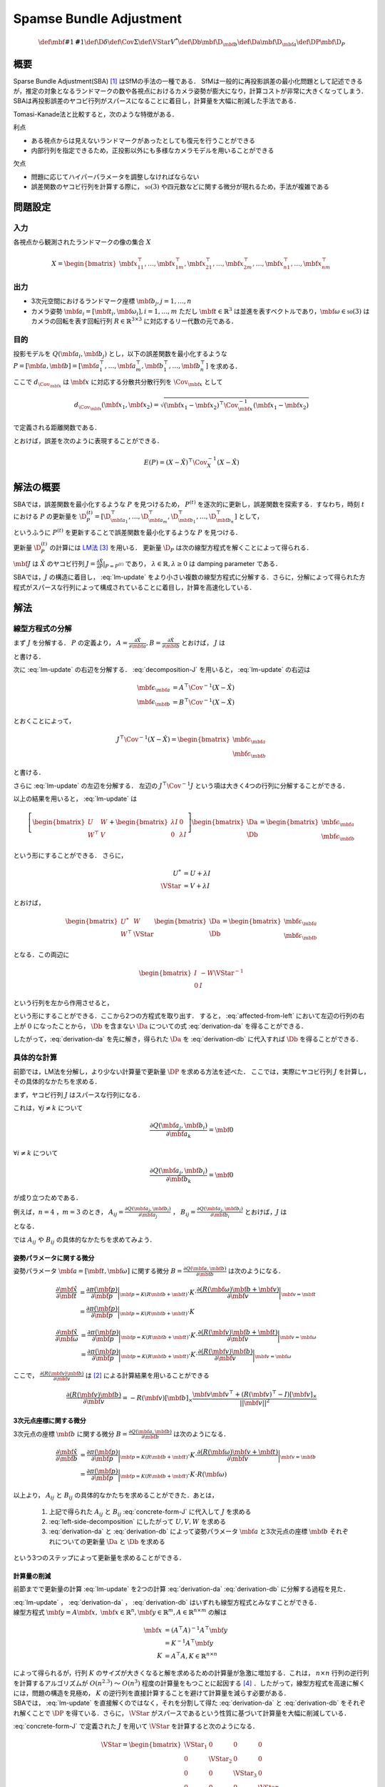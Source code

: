 ========================
Spamse Bundle Adjustment
========================

.. math::
    \def\mbf#1{{\mathbf #1}}
    \def\D{{\delta}}
    \def\Cov{{\Sigma}}
    \def\VStar{{V^{*}}}
    \def\Db{{\mbf{\D}_{\mbf{b}}}}
    \def\Da{{\mbf{\D}_{\mbf{a}}}}
    \def\DP{{\mbf{\D}_{P}}}

概要
====

Sparse Bundle Adjustment(SBA) [#Lourakis_et_al_2015]_ はSfMの手法の一種である．
SfMは一般的に再投影誤差の最小化問題として記述できるが，推定の対象となるランドマークの数や各視点におけるカメラ姿勢が膨大になり，計算コストが非常に大きくなってしまう．
SBAは再投影誤差のヤコビ行列がスパースになることに着目し，計算量を大幅に削減した手法である．

Tomasi-Kanade法と比較すると，次のような特徴がある．

利点

- ある視点からは見えないランドマークがあったとしても復元を行うことができる
- 内部行列を指定できるため，正投影以外にも多様なカメラモデルを用いることができる

欠点

- 問題に応じてハイパーパラメータを調整しなければならない
- 誤差関数のヤコビ行列を計算する際に， :math:`\mathfrak{so}(3)` や四元数などに関する微分が現れるため，手法が複雑である


問題設定
========

入力
----


各視点から観測されたランドマークの像の集合 :math:`X`

.. math::
    X = \begin{bmatrix}
        \mbf{x}^{\top}_{11},
        \dots,
        \mbf{x}^{\top}_{1m},
        \mbf{x}^{\top}_{21},
        \dots,
        \mbf{x}^{\top}_{2m},
        \dots,
        \mbf{x}^{\top}_{n1},
        \dots,
        \mbf{x}^{\top}_{nm}
    \end{bmatrix}


出力
----

- 3次元空間におけるランドマーク座標 :math:`\mbf{b}_{j},j=1,\dots,n`
- カメラ姿勢 :math:`\mbf{a}_{i} = [\mbf{t}_{i}, \mbf{\omega}_{i}],i=1,\dots,m`
  ただし :math:`\mbf{t} \in \mathbb{R}^{3}` は並進を表すベクトルであり，:math:`\mbf{\omega} \in \mathfrak{so}(3)` はカメラの回転を表す回転行列 :math:`R \in \mathbb{R}^{3 \times 3}` に対応するリー代数の元である．


目的
----


投影モデルを :math:`Q(\mbf{a}_{i},\mbf{b}_{j})` とし，以下の誤差関数を最小化するような :math:`P = \left[\mbf{a}, \mbf{b}\right] = \left[ \mbf{a}^{\top}_{1}, \dots, \mbf{a}^{\top}_{m}, \mbf{b}^{\top}_{1}, \dots, \mbf{b}^{\top}_{n} \right]` を求める．

.. math::
    E(P) = \begin{align}
    \sum_{i=1}^{n} \sum_{j=1}^{m} d_{\Cov_{\mbf{x}_{ij}}}(Q(\mbf{a}_{j}, \mbf{b}_{i}), \mbf{x}_{ij})^{2}
    \end{align}
    :label: error-function


ここで :math:`d_{\Cov_{\mbf{x}}}` は :math:`\mbf{x}` に対応する分散共分散行列を :math:`\Cov_{\mbf{x}}` として

.. math::
    d_{\Cov_{\mbf{x}}}(\mbf{x}_{1}, \mbf{x}_{2}) =
    \sqrt{(\mbf{x}_{1} - \mbf{x}_{2})^{\top} \Cov^{-1}_{\mbf{x}} (\mbf{x}_{1} - \mbf{x}_{2})}

で定義される距離関数である．

.. math::
    \hat{X}
    = \begin{bmatrix}
        \hat{\mbf{x}}^{\top}_{11},
        \dots,
        \hat{\mbf{x}}^{\top}_{1m},
        \hat{\mbf{x}}^{\top}_{21},
        \dots,
        \hat{\mbf{x}}^{\top}_{2m},
        \dots,
        \hat{\mbf{x}}^{\top}_{n1},
        \dots,
        \hat{\mbf{x}}^{\top}_{nm}
    \end{bmatrix}^{\top} \\
    :label: definition-X

.. math::
    \hat{\mbf{x}}_{ij}
    = Q(\mbf{a}_{j}, \mbf{b}_{i})
    :label: definition-Q

.. math::
    \Cov_{X}
    = diag(
        \Cov_{\mbf{x}_{11}},
        \dots,
        \Cov_{\mbf{x}_{1m}},
        \Cov_{\mbf{x}_{21}},
        \dots,
        \Cov_{\mbf{x}_{2m}},
        \dots,
        \Cov_{\mbf{x}_{n1}},
        \dots,
        \Cov_{\mbf{x}_{nm}}
    )
    :label: definition-sigma

とおけば，誤差を次のように表現することができる．

.. math::
    E(P)
    = (X-\hat{X})^{\top} \Cov_{X}^{-1} (X-\hat{X})


解法の概要
==========

SBAでは，誤差関数を最小化するような :math:`P` を見つけるため， :math:`P^{(t)}` を逐次的に更新し，誤差関数を探索する．すなわち，時刻 :math:`t` における :math:`P` の更新量を :math:`\D_{P}^{(t)} = \left[ \D_{\mbf{a}_{1}}^{\top}, \dots, \D_{\mbf{a}_{m}}^{\top}, \D_{\mbf{b}_{1}}^{\top}, \dots, \D_{\mbf{b}_{n}}^{\top} \right]`  として，

.. math::
    P^{(t+1)} \leftarrow P^{(t)} + \D_{P}^{(t)}
    :label: parameter-update

というふうに :math:`P^{(t)}` を更新することで誤差関数を最小化するような :math:`P` を見つける．

更新量 :math:`\D_{P}^{(t)}` の計算には LM法_ [#Levenberg_1944]_ を用いる．
更新量 :math:`\D_{P}` は次の線型方程式を解くことによって得られる．

.. _LM法: https://en.wikipedia.org/wiki/Levenberg%E2%80%93Marquardt_algorithm

.. math::
    \left[
        J^{\top} \Cov^{-1} J + \lambda I
    \right]
    \D_{P}^{(t)}
    = J^{\top} \Cov^{-1} \left[ X - \hat{X} \right] \\
    :label: lm-update

:math:`\mbf{J}` は :math:`\hat{X}` のヤコビ行列 :math:`J = \frac{\partial \hat{X}}{\partial P} \rvert_{P=P^{(t)}}` であり， :math:`\lambda \in \mathbb{R}, \lambda \geq 0` は damping parameter である．

SBAでは，:math:`J` の構造に着目し， :eq:`lm-update` をより小さい複数の線型方程式に分解する．さらに，分解によって得られた方程式がスパースな行列によって構成されていることに着目し，計算を高速化している．

解法
====

線型方程式の分解
----------------

まず :math:`J` を分解する． :math:`P` の定義より， :math:`A = \frac{\partial \hat{X}}{\partial \mbf{a}},B = \frac{\partial \hat{X}}{\partial \mbf{b}}` とおけば， :math:`J` は

.. math::
    J = \frac{\partial \hat{X}}{\partial P}
    = \frac{\partial \hat{X}}{\partial (a, b)} = \left[ A, B \right]
    :label: decomposition-J

と書ける．

次に :eq:`lm-update` の右辺を分解する． :eq:`decomposition-J` を用いると， :eq:`lm-update` の右辺は

.. math::
    \begin{align}
        \mbf{\epsilon}_{\mbf{a}} &= A^{\top} \Cov^{-1} (X - \hat{X}) \\
        \mbf{\epsilon}_{\mbf{b}} &= B^{\top} \Cov^{-1} (X - \hat{X})
    \end{align}

とおくことによって，

.. math::
    J^{\top} \Cov^{-1} (X - \hat{X})
    = \begin{bmatrix} \mbf{\epsilon}_{\mbf{a}} \\ \mbf{\epsilon}_{\mbf{b}} \end{bmatrix}

と書ける．

さらに :eq:`lm-update` の左辺を分解する．
左辺の :math:`J^{\top} \Cov^{-1} J` という項は大きく4つの行列に分解することができる．

.. math::
    \begin{align}
        J^{\top} \Cov^{-1} J
        &= \begin{bmatrix}
            A^{\top} \\ B^{\top}
        \end{bmatrix}
        \Cov^{-1}
        \begin{bmatrix}
            A & B
        \end{bmatrix} \\
        &= \begin{bmatrix}
            A^{\top} \Cov^{-1} A & A^{\top} \Cov^{-1} B \\
            B^{\top} \Cov^{-1} A & B^{\top} \Cov^{-1} B
        \end{bmatrix} \\
        &= \begin{bmatrix}
            U & W \\
            W^{\top} & V
        \end{bmatrix}
    \end{align}
    :label: left-side-decomposition


以上の結果を用いると， :eq:`lm-update` は


.. math::
    \left[
    \begin{bmatrix}
        U & W \\
        W^{\top} & V
    \end{bmatrix}
    +
    \begin{bmatrix}
        \lambda I & 0 \\
        0 & \lambda I
    \end{bmatrix}
    \right]
    \begin{bmatrix}
        \Da \\
        \Db
    \end{bmatrix}
    =
    \begin{bmatrix}
        \mbf{\epsilon}_{\mbf{a}} \\
        \mbf{\epsilon}_{\mbf{b}}
    \end{bmatrix}

という形にすることができる．
さらに，

.. math::
    \begin{align}
        U^{*} &= U + \lambda I \\
        \VStar &= V + \lambda I
    \end{align}

とおけば，

.. math::
    \begin{bmatrix}
        U^{*} & W \\
        W^{\top} & \VStar
    \end{bmatrix}
    \begin{bmatrix}
        \Da \\
        \Db
    \end{bmatrix}
    =
    \begin{bmatrix}
        \mbf{\epsilon}_{\mbf{a}} \\
        \mbf{\epsilon}_{\mbf{b}}
    \end{bmatrix}

となる．この両辺に

.. math::
    \begin{bmatrix}
        I & -W{\VStar}^{-1} \\
        0 & I
    \end{bmatrix}

という行列を左から作用させると，

.. math::
    \begin{bmatrix}
        I & -W{\VStar}^{-1} \\
        0 & I
    \end{bmatrix}
    \begin{bmatrix}
        U^{*} & W \\
        W^{\top} & \VStar
    \end{bmatrix}
    \begin{bmatrix}
        \Da \\
        \Db
    \end{bmatrix}
    =
    \begin{bmatrix}
        I & -W{\VStar}^{-1} \\
        0 & I
    \end{bmatrix}
    \begin{bmatrix}
        \mbf{\epsilon}_{\mbf{a}} \\
        \mbf{\epsilon}_{\mbf{b}}
    \end{bmatrix} \\
    :label: left-multiplication

.. math::
    \begin{bmatrix}
        U^{*} - W{\VStar}^{-1}W^{\top} & 0 \\
        W^{\top} & \VStar
    \end{bmatrix}
    \begin{bmatrix}
        \Da \\
        \Db
    \end{bmatrix}
    =
    \begin{bmatrix}
        \mbf{\epsilon}_{\mbf{a}} - W{\VStar}^{-1}\mbf{\epsilon}_{\mbf{b}} \\
        \mbf{\epsilon}_{\mbf{b}}
    \end{bmatrix}
    :label: affected-from-left

という形にすることができる．ここから2つの方程式を取り出す．
すると， :eq:`affected-from-left` において左辺の行列の右上が :math:`0` になったことから， :math:`\Db` を含まない :math:`\Da` についての式 :eq:`derivation-da` を得ることができる．

.. math::
    (U^{*} - W{\VStar}^{-1}W^{\top}) \Da
    = \mbf{\epsilon}_{\mbf{a}} - W{\VStar}^{-1}\mbf{\epsilon}_{\mbf{b}}
    :label: derivation-da

.. math::
    \VStar \Db
    = \mbf{\epsilon}_{\mbf{b}} - W^{\top} \Da
    :label: derivation-db

したがって，:eq:`derivation-da` を先に解き，得られた :math:`\Da` を :eq:`derivation-db` に代入すれば :math:`\Db` を得ることができる．


具体的な計算
------------

前節では，LM法を分解し，より少ない計算量で更新量 :math:`\DP` を求める方法を述べた．
ここでは，実際にヤコビ行列 :math:`J` を計算し，その具体的なかたちを求める．

まず，ヤコビ行列 :math:`J` はスパースな行列になる．

これは，:math:`\forall j \neq k` について

.. math::
    \frac{\partial Q(\mbf{a}_{j}, \mbf{b}_{i})}{\partial \mbf{a}_{k}} = \mbf{0}

:math:`\forall i \neq k` について

.. math::
    \frac{\partial Q(\mbf{a}_{j}, \mbf{b}_{i})}{\partial \mbf{b}_{k}} = \mbf{0}

が成り立つためである．


例えば，:math:`n=4` ，:math:`m=3` のとき，
:math:`A_{ij}=\frac{\partial Q(\mbf{a}_{j}, \mbf{b}_{i})}{\partial \mbf{a}_{j}}` ，
:math:`B_{ij}=\frac{\partial Q(\mbf{a}_{j}, \mbf{b}_{i})}{\partial \mbf{b}_{i}}`
とおけば，:math:`J` は

.. math::
    J = \begin{bmatrix}
        A_{11} &      \mbf{0} &      \mbf{0} & B_{11} &      \mbf{0} &      \mbf{0} &      \mbf{0} \\
        \mbf{0}      & A_{12} &      \mbf{0} & B_{12} &      \mbf{0} &      \mbf{0} &      \mbf{0} \\
        \mbf{0}      &      \mbf{0} & A_{13} & B_{13} &      \mbf{0} &      \mbf{0} &      \mbf{0} \\
        A_{21} &      \mbf{0} &      \mbf{0} &      \mbf{0} & B_{21} &      \mbf{0} &      \mbf{0} \\
        \mbf{0}      & A_{22} &      \mbf{0} &      \mbf{0} & B_{22} &      \mbf{0} &      \mbf{0} \\
        \mbf{0}      &      \mbf{0} & A_{23} &      \mbf{0} & B_{23} &      \mbf{0} &      \mbf{0} \\
        A_{31} &      \mbf{0} &      \mbf{0} &      \mbf{0} &      \mbf{0} & B_{31} &      \mbf{0} \\
        \mbf{0}      & A_{32} &      \mbf{0} &      \mbf{0} &      \mbf{0} & B_{32} &      \mbf{0} \\
        \mbf{0}      &      \mbf{0} & A_{33} &      \mbf{0} &      \mbf{0} & B_{33} &      \mbf{0} \\
        A_{41} &      \mbf{0} &      \mbf{0} &      \mbf{0} &      \mbf{0} &      \mbf{0} & B_{41} \\
        \mbf{0}      & A_{42} &      \mbf{0} &      \mbf{0} &      \mbf{0} &      \mbf{0} & B_{42} \\
        \mbf{0}      &      \mbf{0} & A_{43} &      \mbf{0} &      \mbf{0} &      \mbf{0} & B_{43} \\
    \end{bmatrix}
    :label: concrete-form-J

となる．

では :math:`A_{ij}` や :math:`B_{ij}` の具体的なかたちを求めてみよう．


姿勢パラメータに関する微分
~~~~~~~~~~~~~~~~~~~~~~~~~~


姿勢パラメータ :math:`\mbf{a} = \left[ \mbf{t}, \mbf{\omega} \right]` に関する微分 :math:`B=\frac{\partial Q(\mbf{a}, \mbf{b})}{\partial \mbf{b}}` は次のようになる．


.. math::
    \begin{align}
    \frac{\partial \hat{\mbf{x}}}{\partial \mbf{t}}
    &= \frac{\partial \pi(\mbf{p})}{\partial \mbf{p}}
       \bigg\rvert_{\mbf{p}=K(R\mbf{b} + \mbf{t})}
       \cdot
       K
       \cdot
       \frac{\partial (R(\mbf{\omega})\mbf{b} + \mbf{v})}{\partial \mbf{v}}
       \bigg\rvert_{\mbf{v}=\mbf{t}} \\
    &= \frac{\partial \pi(\mbf{p})}{\partial \mbf{p}}
       \bigg\rvert_{\mbf{p}=K(R\mbf{b} + \mbf{t})}
       \cdot
       K
    \end{align}


.. math::
    \begin{align}
    \frac{\partial \hat{\mbf{x}}}{\partial \mbf{\omega}}
    &= \frac{\partial \pi(\mbf{p})}{\partial \mbf{p}}
       \bigg\rvert_{\mbf{p}=K(R\mbf{b} + \mbf{t})}
       \cdot
       K
       \cdot
       \frac{\partial (R(\mbf{v})\mbf{b} + \mbf{t})}{\partial \mbf{v}}
       \bigg\rvert_{\mbf{v}=\mbf{\omega}} \\
    &= \frac{\partial \pi(\mbf{p})}{\partial \mbf{p}}
       \bigg\rvert_{\mbf{p}=K(R\mbf{b} + \mbf{t})}
       \cdot
       K
       \cdot
       \frac{\partial (R(\mbf{v})\mbf{b})}{\partial \mbf{v}}
       \bigg\rvert_{\mbf{v}=\mbf{\omega}}
    \end{align}


ここで， :math:`\frac{\partial (R(\mbf{v})\mbf{b})}{\partial \mbf{v}}` は [#Gallego_et_al_2015]_ による計算結果を用いることができる

.. math::
   \frac{\partial (R(\mbf{v})\mbf{b})}{\partial \mbf{v}}
   = -R(\mbf{v}) \left[ \mbf{b} \right]_{\times}
     \frac{
        \mbf{v}\mbf{v}^{\top} +
        (R(\mbf{v})^{\top} - I) \left[ \mbf{v} \right]_{\times}
     }{||\mbf{v}||^{2}}


3次元点座標に関する微分
~~~~~~~~~~~~~~~~~~~~~~~

3次元点の座標 :math:`\mbf{b}` に関する微分 :math:`B=\frac{\partial Q(\mbf{a}, \mbf{b})}{\partial \mbf{b}}` は次のようになる．

.. math::
    \begin{align}
    \frac{\partial \hat{\mbf{x}}}{\partial \mbf{b}}
    &= \frac{\partial \pi(\mbf{p})}{\partial \mbf{p}}
       \bigg\rvert_{\mbf{p}=K(R\mbf{b} + \mbf{t})}
       \cdot
       K
       \cdot
       \frac{\partial (R(\mbf{\omega})\mbf{v} + \mbf{t})}{\partial \mbf{v}}
       \bigg\rvert_{\mbf{v}=\mbf{b}} \\
    &= \frac{\partial \pi(\mbf{p})}{\partial \mbf{p}}
       \bigg\rvert_{\mbf{p}=K(R\mbf{b} + \mbf{t})}
       \cdot
       K
       \cdot
       R(\mbf{\omega})
    \end{align}


以上より， :math:`A_{ij}` と :math:`B_{ij}` の具体的なかたちを求めることができた．あとは，

    1. 上記で得られた :math:`A_{ij}` と :math:`B_{ij}` :eq:`concrete-form-J` に代入して :math:`J` を求める
    2. :eq:`left-side-decomposition` にしたがって :math:`U,V,W` を求める
    3. :eq:`derivation-da` と :eq:`derivation-db` によって姿勢パラメータ :math:`\mbf{a}` と3次元点の座標 :math:`\mbf{b}` それぞれについての更新量 :math:`\Da` と :math:`\Db` を求める

という3つのステップによって更新量を求めることができる．


計算量の削減
~~~~~~~~~~~~

前節までで更新量の計算 :eq:`lm-update` を2つの計算 :eq:`derivation-da` :eq:`derivation-db` に分解する過程を見た．

| :eq:`lm-update` ， :eq:`derivation-da` ， :eq:`derivation-db` はいずれも線型方程式とみなすことができる．
| 線型方程式 :math:`\mbf{y} = A\mbf{x},\; \mbf{x} \in \mathbb{R}^{n}, \mbf{y} \in \mathbb{R}^{m}, A \in \mathbb{R}^{n \times m}` の解は

.. math::
    \begin{align}
        \mbf{x}
        &= (A^{\top}A)^{-1}A^{\top}\mbf{y} \\
        &= K^{-1}A^{\top}\mbf{y} \\
        K &= A^{\top}A,
        K \in \mathbb{R}^{n \times n}
    \end{align}

| によって得られるが，行列 :math:`K` のサイズが大きくなると解を求めるための計算量が急激に増加する．これは， :math:`n \times n` 行列の逆行列を計算するアルゴリズムが :math:`O(n^{2.3})` 〜 :math:`O(n^{3})` 程度の計算量をもつことに起因する [#Coppersmith_et_al_1990]_ ．したがって，線型方程式を高速に解くには，問題の構造を見極め， :math:`K` の逆行列を直接計算することを避けて計算量を減らす必要がある．
| SBAでは， :eq:`lm-update` を直接解くのではなく，それを分割して得た :eq:`derivation-da` と :eq:`derivation-db` をそれぞれ解くことで :math:`\DP` を得ている．さらに， :math:`\VStar` がスパースであるという性質に基づいて計算量を大幅に削減している．



:eq:`concrete-form-J` で定義された :math:`J` を用いて :math:`\VStar` を計算すると次のようになる．


.. math::
    \VStar = \begin{bmatrix}
        \VStar_{1} & 0 & 0 & 0 \\
        0 & \VStar_{2} & 0 & 0 \\
        0 & 0 & \VStar_{3} & 0 \\
        0 & 0 & 0 & \VStar_{4} \\
    \end{bmatrix}

ただし

.. math::
    \begin{align}
        V_{i}
        &= \sum_{j=1}^{m} B_{ij}^{\top} \Cov_{ij}^{-1} B_{ij} \\
        \VStar_{i}
        &= V_{i} + \lambda I.
    \end{align}


| :eq:`derivation-da` には :math:`{\VStar}` の逆行列が両辺に含まれている．また， :eq:`derivation-db` を解いて :math:`\Db` を得る際にも両辺に左から :math:`{\VStar}` の逆行列をかける必要がある．
| :math:`\VStar` のサイズが大きいとその逆行列を求めるのに多大なコストがかかってしまう．しかし， :math:`\VStar` がスパースな行列であることに着目すると， :math:`\VStar` の逆行列は

.. math::
    {\VStar}^{-1} = \begin{bmatrix}
        {\VStar}^{-1}_{1} & 0 & 0 & 0 \\
        0 & {\VStar}^{-1}_{2} & 0 & 0 \\
        0 & 0 & {\VStar}^{-1}_{3} & 0 \\
        0 & 0 & 0 & {\VStar}^{-1}_{4} \\
    \end{bmatrix}
    :label: v-star-inv

となるため， :math:`\VStar_{i},i=1,\dots,m` のそれぞれについて逆行列を求めればよいことがわかる．結果として :math:`\VStar` の逆行列の計算量は視点数 :math:`m` に対して線型に増加することになり， :math:`\VStar` の逆行列を直接求めるのと比較すると計算量を一気に削減できる．

:math:`\Da` を求める際には， :math:`S = U^{*} - W{\VStar}^{-1}W^{\top}` の逆行列を :eq:`derivation-da` の両辺に左からかける必要がある．しかし，一般的にランドマーク数 :math:`n` よりもカメラの視点数 :math:`m` の方が圧倒的に小さい :math:`(m \ll n)` ため， :math:`S` のサイズは :math:`\VStar` と比べると圧倒的に小さい．したがって， :math:`S` の逆行列を求める処理は全体の計算量にはほとんど影響しない．

問題のサイズ(視点数や復元対象となるランドマークの数)が大きいときは， :eq:`lm-update` を直接解いて :math:`\DP` を得るよりも， :eq:`derivation-da` :eq:`derivation-db` :eq:`v-star-inv` によって :math:`\Da` と :math:`\Db` をそれぞれ計算し結合することで :math:`\DP` を得るほうが圧倒的に高速である．


改良
====

[#Agarwal_et_al_2010]_ は inexact Newton method とPCG(Preconditioned Conjugate Gradients)法を組み合わせることでより高速に更新量を求める手法を提案している．

SBAでは，誤差関数の更新則 :eq:`lm-update` を変形し， :eq:`derivation-da` :eq:`derivation-db` という2つの線型方程式を解く問題に落とし込んでいる．
このうち :eq:`derivation-db` は :math:`\VStar` のスパース性を利用して高速に解くことができたが， :eq:`derivation-da` は :math:`S` の逆行列を直接計算する必要があった．

SBAでは :eq:`derivation-da` と :eq:`derivation-db` を解くことで各iterationにおける"厳密な"更新量 :math:`\DP` を求めている．これに対して [#Agarwal_et_al_2010]_ は必ずしも :eq:`derivation-da` :eq:`derivation-db` の厳密な解を求める必要はなく，より高速な近似的計算によって厳密解を代替できることを主張している． すなわち，最終的な目的は誤差関数 :eq:`error-function` を十分小さくするような解を見つけることであり，もしそれが達成できるのであれば，必ずしも各ステップにおいて厳密な更新量を見つける必要はないのである．各iterationごとにより少ない計算量で近似的に更新量を求められれば，最適解に達するまでのステップ数が増えたとしても，全体の計算量を軽くすることができる可能性がある．

2通りのやり方がある．

    1. :eq:`lm-update` に直接PCG法を適用する
    2. :eq:`derivation-da` にPCG法を適用する



.. [#Lourakis_et_al_2015] Lourakis, Manolis IA, and Antonis A. Argyros. "SBA: A software package for generic sparse bundle adjustment." ACM Transactions on Mathematical Software (TOMS) 36.1 (2009): 2.
.. [#Gallego_et_al_2015] Gallego, Guillermo, and Anthony Yezzi. "A compact formula for the derivative of a 3-D rotation in exponential coordinates." Journal of Mathematical Imaging and Vision 51.3 (2015): 378-384.
.. [#Levenberg_1944] Levenberg, Kenneth. "A method for the solution of certain non-linear problems in least squares." Quarterly of applied mathematics 2.2 (1944): 164-168.
.. [#Coppersmith_et_al_1990] Coppersmith, Don, and Shmuel Winograd. "Matrix multiplication via arithmetic progressions." Journal of symbolic computation 9.3 (1990): 251-280.
.. [#Agarwal_et_al_2010] Agarwal, Sameer, et al. "Bundle adjustment in the large." European conference on computer vision. Springer, Berlin, Heidelberg, 2010.
